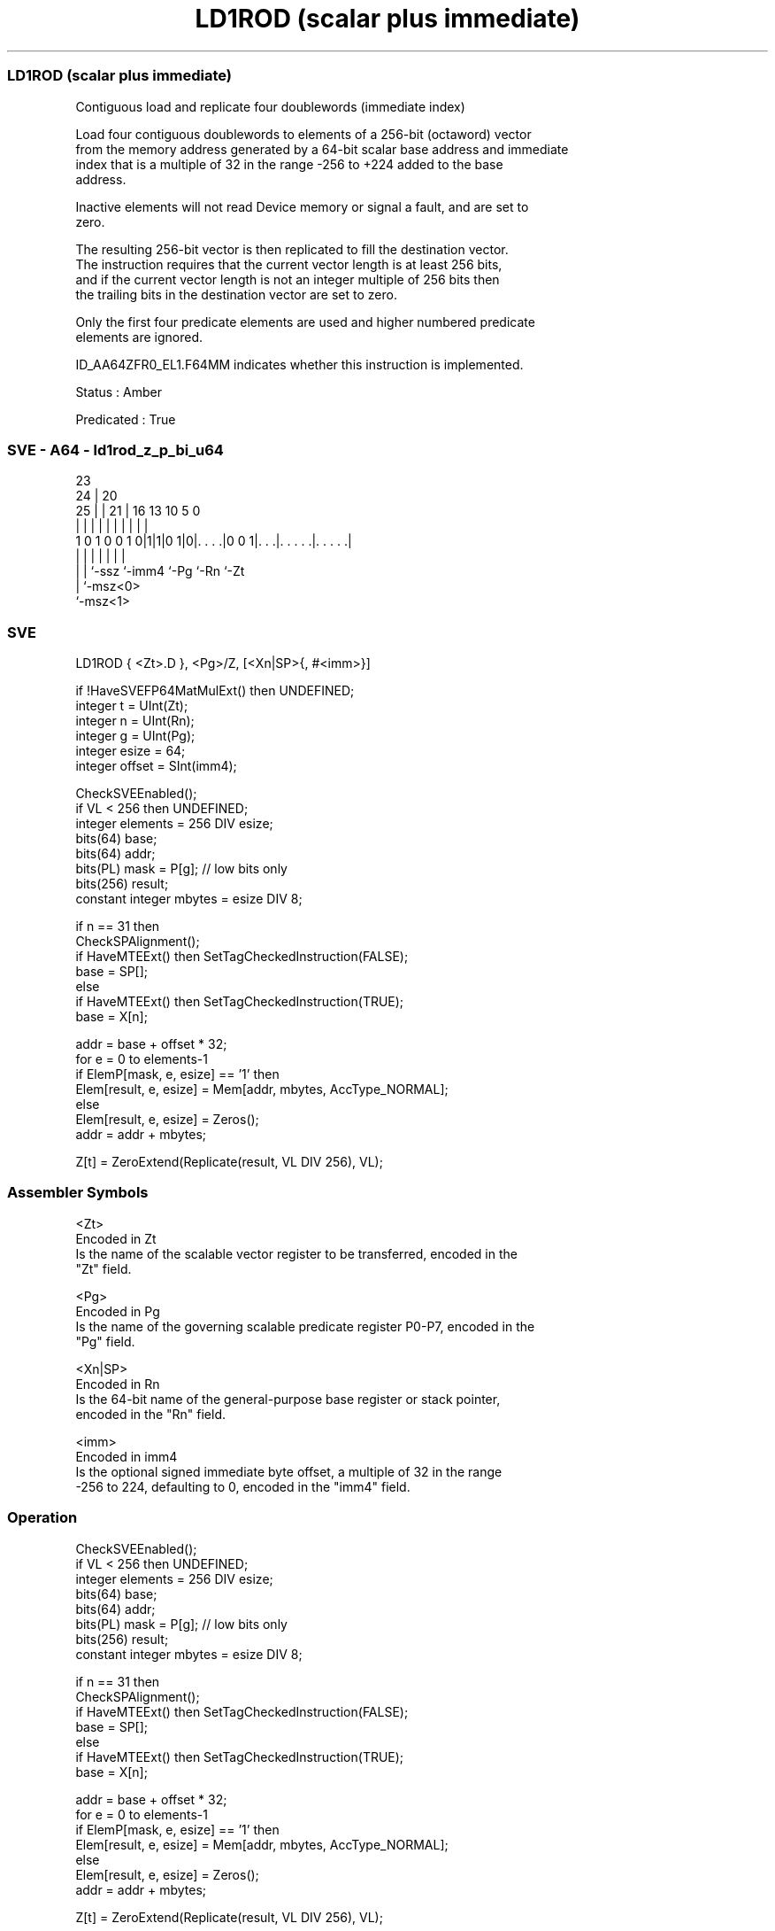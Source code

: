 .nh
.TH "LD1ROD (scalar plus immediate)" "7" " "  "instruction" "sve"
.SS LD1ROD (scalar plus immediate)
 Contiguous load and replicate four doublewords (immediate index)

 Load four contiguous doublewords to elements of a 256-bit (octaword) vector
 from the memory address generated by a 64-bit scalar base address and immediate
 index that is a multiple of 32 in the range -256 to +224 added to the base
 address.

 Inactive elements will not read Device memory or signal a fault, and are set to
 zero.

 The resulting 256-bit vector is then replicated to fill the destination vector.
 The instruction requires that the current vector length is at least 256 bits,
 and if the current vector length is not an integer multiple of 256 bits then
 the trailing bits in the destination vector are set to zero.

 Only the first four predicate elements are used and higher numbered predicate
 elements are ignored.

 ID_AA64ZFR0_EL1.F64MM indicates whether this instruction is implemented.

 Status : Amber

 Predicated : True



.SS SVE - A64 - ld1rod_z_p_bi_u64
 
                                                                   
                   23                                              
                 24 |    20                                        
               25 | |  21 |      16    13    10         5         0
                | | |   | |       |     |     |         |         |
   1 0 1 0 0 1 0|1|1|0 1|0|. . . .|0 0 1|. . .|. . . . .|. . . . .|
                | | |     |             |     |         |
                | | `-ssz `-imm4        `-Pg  `-Rn      `-Zt
                | `-msz<0>
                `-msz<1>
  
  
 
.SS SVE
 
 LD1ROD  { <Zt>.D }, <Pg>/Z, [<Xn|SP>{, #<imm>}]
 
 if !HaveSVEFP64MatMulExt() then UNDEFINED;
 integer t = UInt(Zt);
 integer n = UInt(Rn);
 integer g = UInt(Pg);
 integer esize = 64;
 integer offset = SInt(imm4);
 
 CheckSVEEnabled();
 if VL < 256 then UNDEFINED;
 integer elements = 256 DIV esize;
 bits(64) base;
 bits(64) addr;
 bits(PL) mask = P[g]; // low bits only
 bits(256) result;
 constant integer mbytes = esize DIV 8;
 
 if n == 31 then
     CheckSPAlignment();
     if HaveMTEExt() then SetTagCheckedInstruction(FALSE);
     base = SP[];
 else
     if HaveMTEExt() then SetTagCheckedInstruction(TRUE);
     base = X[n];
 
 addr = base + offset * 32;
 for e = 0 to elements-1
     if ElemP[mask, e, esize] == '1' then
         Elem[result, e, esize] = Mem[addr, mbytes, AccType_NORMAL];
     else
         Elem[result, e, esize] = Zeros();
     addr = addr + mbytes;
 
 Z[t] = ZeroExtend(Replicate(result, VL DIV 256), VL);
 

.SS Assembler Symbols

 <Zt>
  Encoded in Zt
  Is the name of the scalable vector register to be transferred, encoded in the
  "Zt" field.

 <Pg>
  Encoded in Pg
  Is the name of the governing scalable predicate register P0-P7, encoded in the
  "Pg" field.

 <Xn|SP>
  Encoded in Rn
  Is the 64-bit name of the general-purpose base register or stack pointer,
  encoded in the "Rn" field.

 <imm>
  Encoded in imm4
  Is the optional signed immediate byte offset, a multiple of 32 in the range
  -256 to 224, defaulting to 0, encoded in the "imm4" field.



.SS Operation

 CheckSVEEnabled();
 if VL < 256 then UNDEFINED;
 integer elements = 256 DIV esize;
 bits(64) base;
 bits(64) addr;
 bits(PL) mask = P[g]; // low bits only
 bits(256) result;
 constant integer mbytes = esize DIV 8;
 
 if n == 31 then
     CheckSPAlignment();
     if HaveMTEExt() then SetTagCheckedInstruction(FALSE);
     base = SP[];
 else
     if HaveMTEExt() then SetTagCheckedInstruction(TRUE);
     base = X[n];
 
 addr = base + offset * 32;
 for e = 0 to elements-1
     if ElemP[mask, e, esize] == '1' then
         Elem[result, e, esize] = Mem[addr, mbytes, AccType_NORMAL];
     else
         Elem[result, e, esize] = Zeros();
     addr = addr + mbytes;
 
 Z[t] = ZeroExtend(Replicate(result, VL DIV 256), VL);

